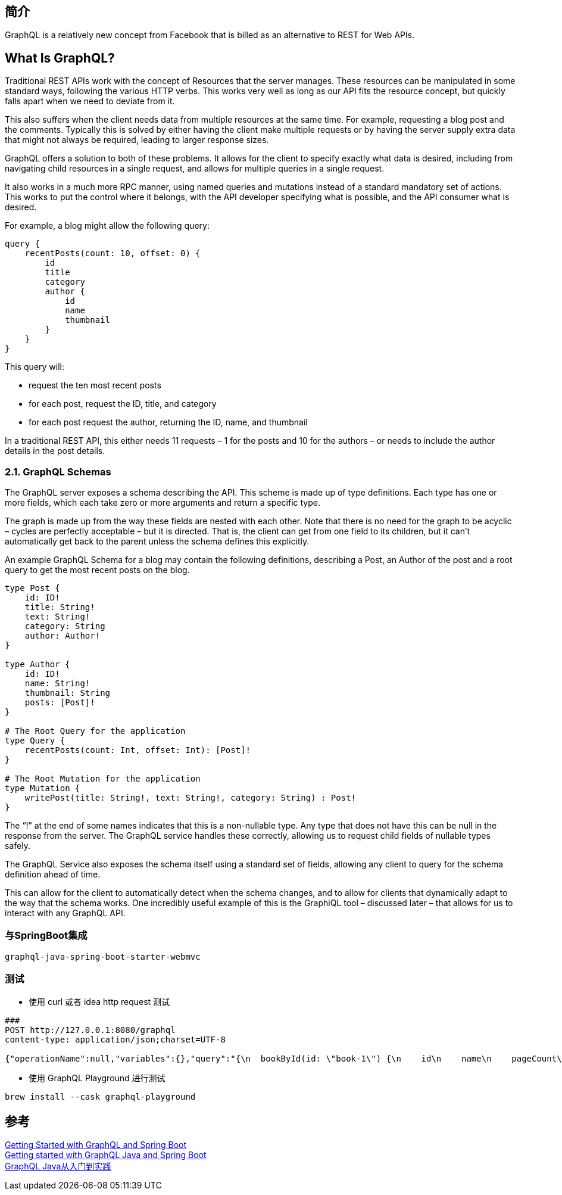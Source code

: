 
== 简介
GraphQL is a relatively new concept from Facebook that is billed as an alternative to REST for Web APIs.

== What Is GraphQL?
Traditional REST APIs work with the concept of Resources that the server manages. These resources can be manipulated in some standard ways, following the various HTTP verbs. This works very well as long as our API fits the resource concept, but quickly falls apart when we need to deviate from it.

This also suffers when the client needs data from multiple resources at the same time. For example, requesting a blog post and the comments. Typically this is solved by either having the client make multiple requests or by having the server supply extra data that might not always be required, leading to larger response sizes.

GraphQL offers a solution to both of these problems. It allows for the client to specify exactly what data is desired, including from navigating child resources in a single request, and allows for multiple queries in a single request.

It also works in a much more RPC manner, using named queries and mutations instead of a standard mandatory set of actions. This works to put the control where it belongs, with the API developer specifying what is possible, and the API consumer what is desired.

For example, a blog might allow the following query:

[%hardbreaks]
 query {
     recentPosts(count: 10, offset: 0) {
         id
         title
         category
         author {
             id
             name
             thumbnail
         }
     }
 }


This query will:

* request the ten most recent posts
* for each post, request the ID, title, and category
* for each post request the author, returning the ID, name, and thumbnail

In a traditional REST API, this either needs 11 requests – 1 for the posts and 10 for the authors – or needs to include the author details in the post details.

=== 2.1. GraphQL Schemas
The GraphQL server exposes a schema describing the API. This scheme is made up of type definitions. Each type has one or more fields, which each take zero or more arguments and return a specific type.

The graph is made up from the way these fields are nested with each other. Note that there is no need for the graph to be acyclic – cycles are perfectly acceptable – but it is directed. That is, the client can get from one field to its children, but it can't automatically get back to the parent unless the schema defines this explicitly.

An example GraphQL Schema for a blog may contain the following definitions, describing a Post, an Author of the post and a root query to get the most recent posts on the blog.

----
type Post {
    id: ID!
    title: String!
    text: String!
    category: String
    author: Author!
}

type Author {
    id: ID!
    name: String!
    thumbnail: String
    posts: [Post]!
}

# The Root Query for the application
type Query {
    recentPosts(count: Int, offset: Int): [Post]!
}

# The Root Mutation for the application
type Mutation {
    writePost(title: String!, text: String!, category: String) : Post!
}
----

The “!” at the end of some names indicates that this is a non-nullable type. Any type that does not have this can be null in the response from the server. The GraphQL service handles these correctly, allowing us to request child fields of nullable types safely.

The GraphQL Service also exposes the schema itself using a standard set of fields, allowing any client to query for the schema definition ahead of time.

This can allow for the client to automatically detect when the schema changes, and to allow for clients that dynamically adapt to the way that the schema works. One incredibly useful example of this is the GraphiQL tool – discussed later – that allows for us to interact with any GraphQL API.

=== 与SpringBoot集成

----
graphql-java-spring-boot-starter-webmvc
----

=== 测试
* 使用 curl 或者 idea http request 测试
----
###
POST http://127.0.0.1:8080/graphql
content-type: application/json;charset=UTF-8

{"operationName":null,"variables":{},"query":"{\n  bookById(id: \"book-1\") {\n    id\n    name\n    pageCount\n    author {\n      firstName\n      lastName\n    }\n  }\n}\n"}
----
* 使用 GraphQL Playground 进行测试
----
brew install --cask graphql-playground
----

== 参考
[%hardbreaks]
https://www.baeldung.com/spring-graphql[Getting Started with GraphQL and Spring Boot]
https://www.graphql-java.com/tutorials/getting-started-with-spring-boot/[Getting started with GraphQL Java and Spring Boot]
https://www.jianshu.com/p/4ede220b713e[GraphQL Java从入门到实践]
